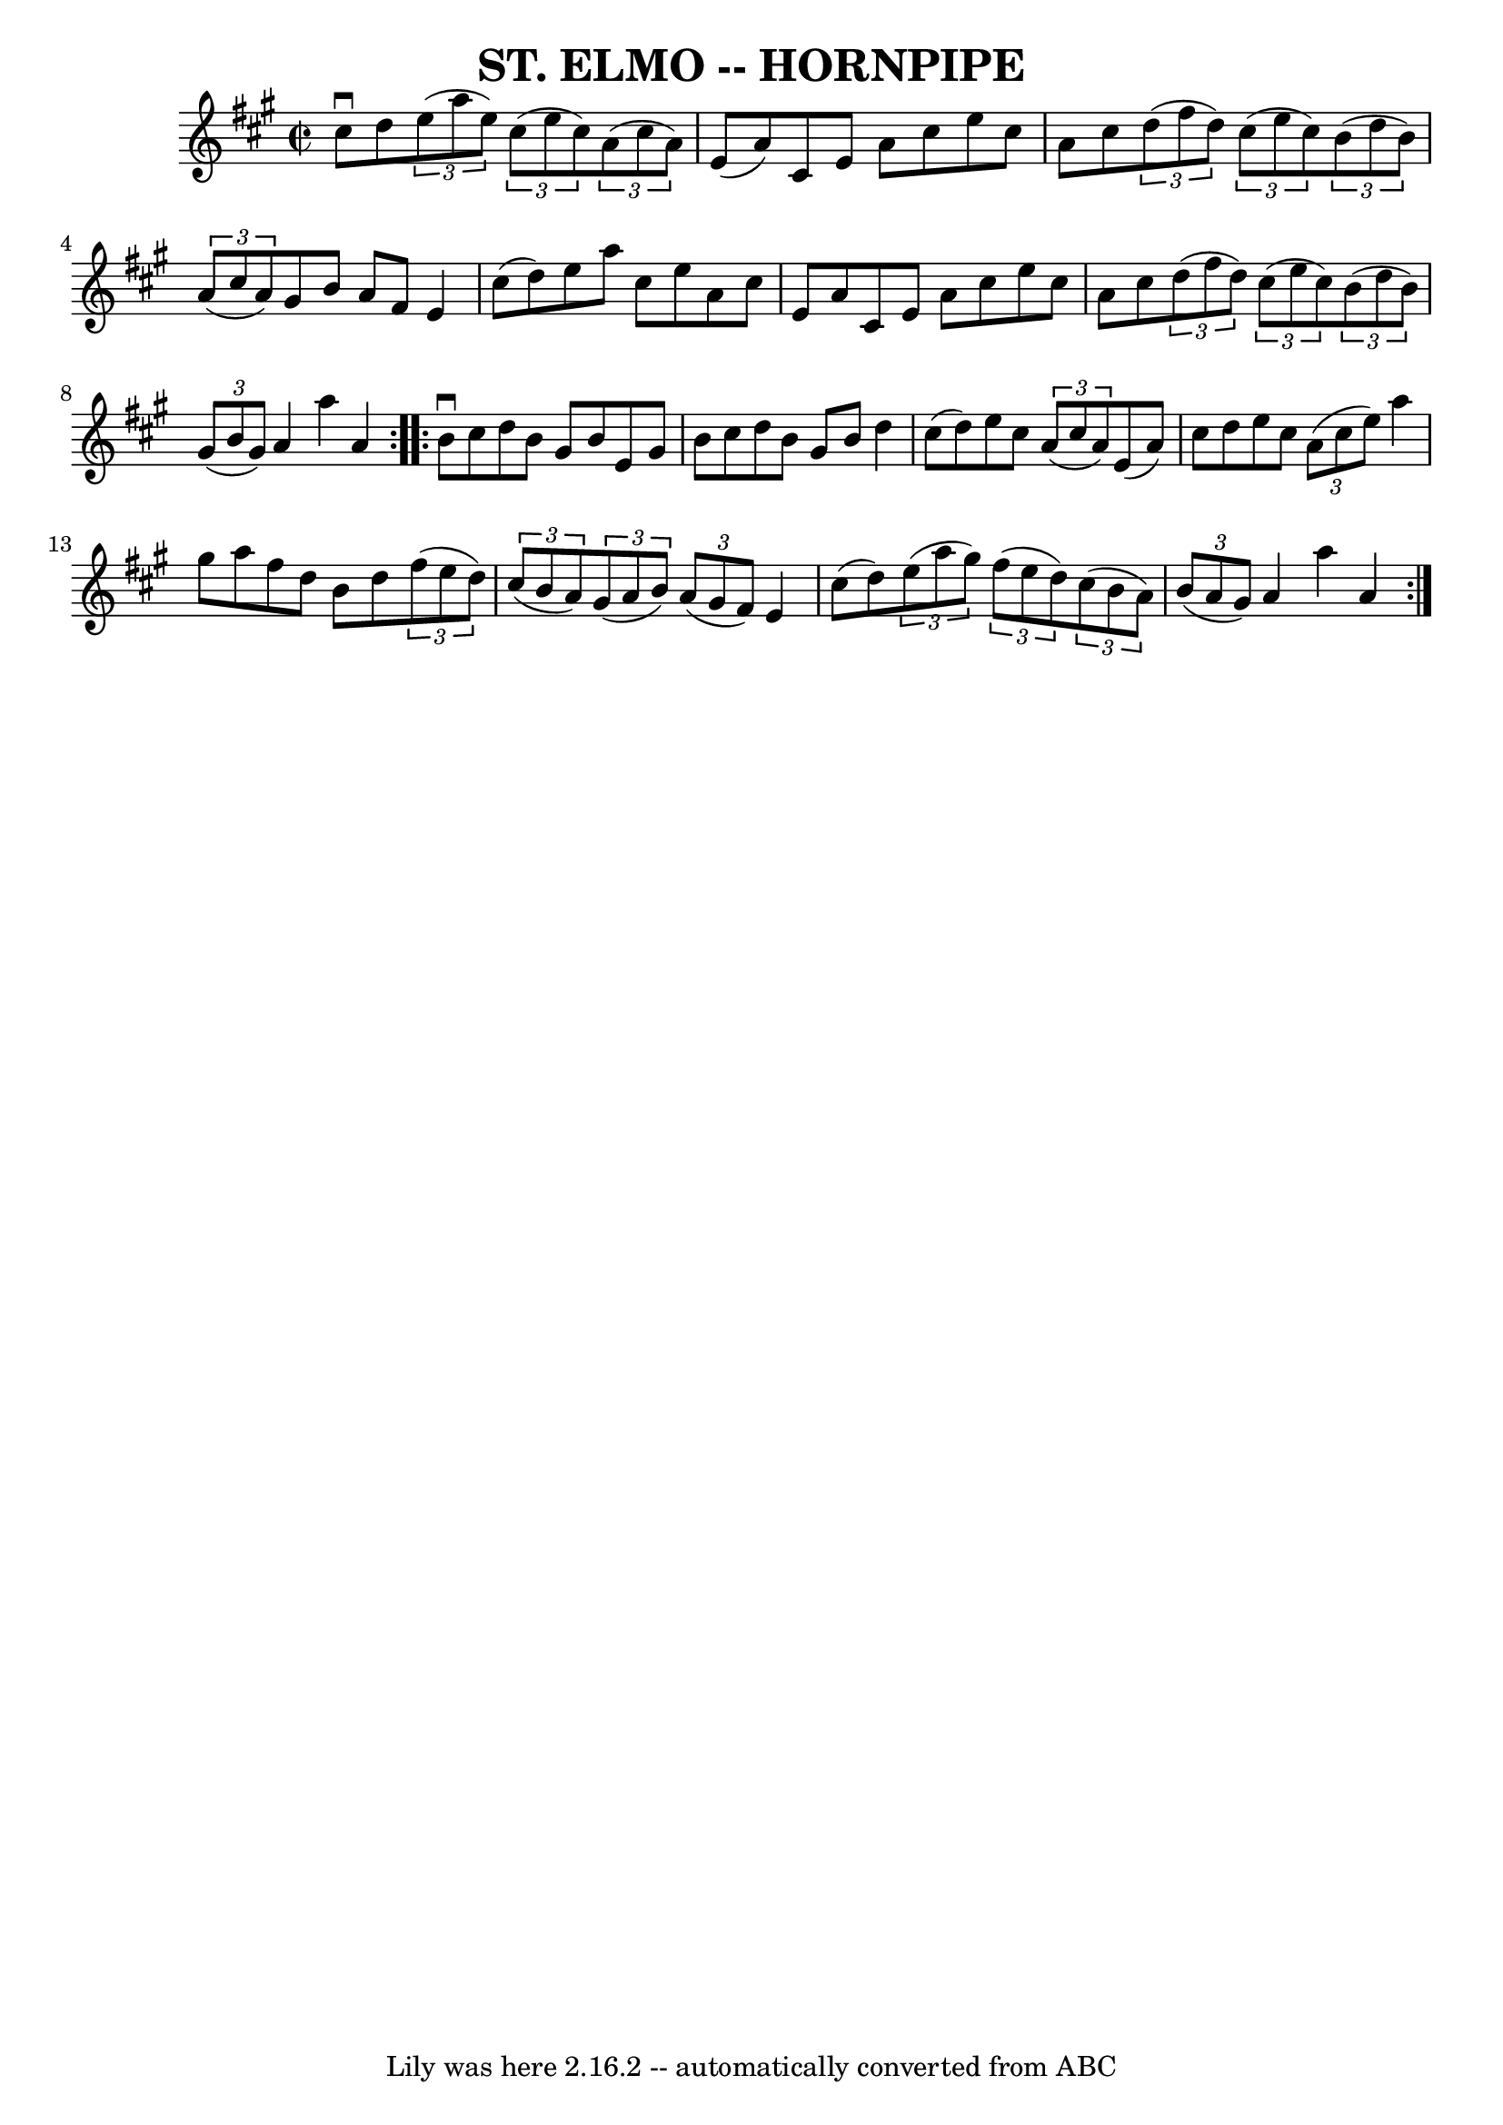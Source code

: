 \version "2.7.40"
\header {
	book = "Ryan's Mammoth Collection of Fiddle Tunes"
	crossRefNumber = "1"
	footnotes = ""
	tagline = "Lily was here 2.16.2 -- automatically converted from ABC"
	title = "ST. ELMO -- HORNPIPE"
}
voicedefault =  {
\set Score.defaultBarType = "empty"

\repeat volta 2 {
\override Staff.TimeSignature #'style = #'C
 \time 2/2 \key a \major cis''8^\downbow d''8        |
   
\times 2/3 { e''8 (a''8 e''8) }   \times 2/3 { cis''8 (e''8    
cis''8) }   \times 2/3 { a'8 (cis''8 a'8) } e'8 (a'8)   
|
 cis'8 e'8 a'8 cis''8 e''8 cis''8 a'8 cis''8    
|
   \times 2/3 { d''8 (fis''8 d''8) }   \times 2/3 { cis''8 
(e''8 cis''8) }   \times 2/3 { b'8 (d''8 b'8) }   
\times 2/3 { a'8 (cis''8 a'8) }   |
 gis'8 b'8 a'8    
fis'8 e'4 cis''8 (d''8)   |
     |
 e''8 a''8    
cis''8 e''8 a'8 cis''8 e'8 a'8    |
 cis'8 e'8 a'8 
 cis''8 e''8 cis''8 a'8 cis''8    |
   \times 2/3 { d''8 
(fis''8 d''8) }   \times 2/3 { cis''8 (e''8 cis''8) }   
\times 2/3 { b'8 (d''8 b'8) }   \times 2/3 { gis'8 (b'8    
gis'8) }   |
 a'4 a''4 a'4    }     \repeat volta 2 { b'8 
^\downbow cis''8        |
 d''8 b'8 gis'8 b'8 e'8    
gis'8 b'8 cis''8    |
 d''8 b'8 gis'8 b'8 d''4    
cis''8 (d''8)   |
 e''8 cis''8    \times 2/3 { a'8 (
cis''8 a'8) } e'8 (a'8) cis''8 d''8    |
 e''8    
cis''8    \times 2/3 { a'8 (cis''8 e''8) } a''4 gis''8 a''8  
  |
     |
 fis''8 d''8 b'8 d''8    \times 2/3 {   
fis''8 (e''8 d''8) }   \times 2/3 { cis''8 (b'8 a'8) }   
|
   \times 2/3 { gis'8 (a'8 b'8) }   \times 2/3 { a'8 (
gis'8 fis'8) } e'4 cis''8 (d''8)   |
   \times 2/3 {   
e''8 (a''8 gis''8) }   \times 2/3 { fis''8 (e''8 d''8) }   
\times 2/3 { cis''8 (b'8 a'8) }   \times 2/3 { b'8 (a'8    
gis'8) }   |
 a'4 a''4 a'4    }   
}

\score{
    <<

	\context Staff="default"
	{
	    \voicedefault 
	}

    >>
	\layout {
	}
	\midi {}
}
